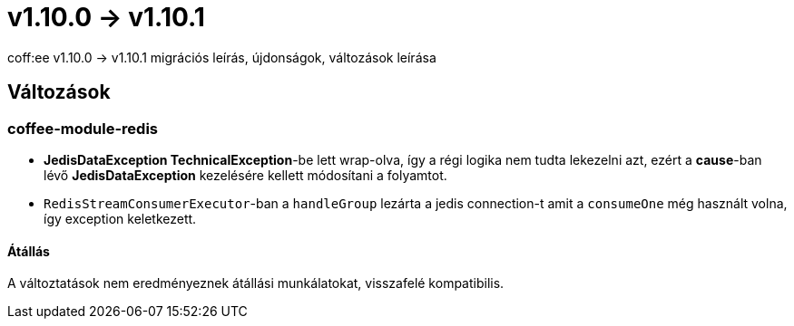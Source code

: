 = v1.10.0 → v1.10.1

coff:ee v1.10.0 -> v1.10.1 migrációs leírás, újdonságok, változások leírása

== Változások

=== coffee-module-redis

* *JedisDataException TechnicalException*-be lett wrap-olva, így a régi logika nem tudta lekezelni azt, ezért a *cause*-ban
lévő *JedisDataException* kezelésére kellett módosítani a folyamtot.
* `RedisStreamConsumerExecutor`-ban a `handleGroup` lezárta a jedis connection-t amit a `consumeOne` még használt volna,
így exception keletkezett.

==== Átállás

A változtatások nem eredményeznek átállási munkálatokat, visszafelé kompatibilis.
